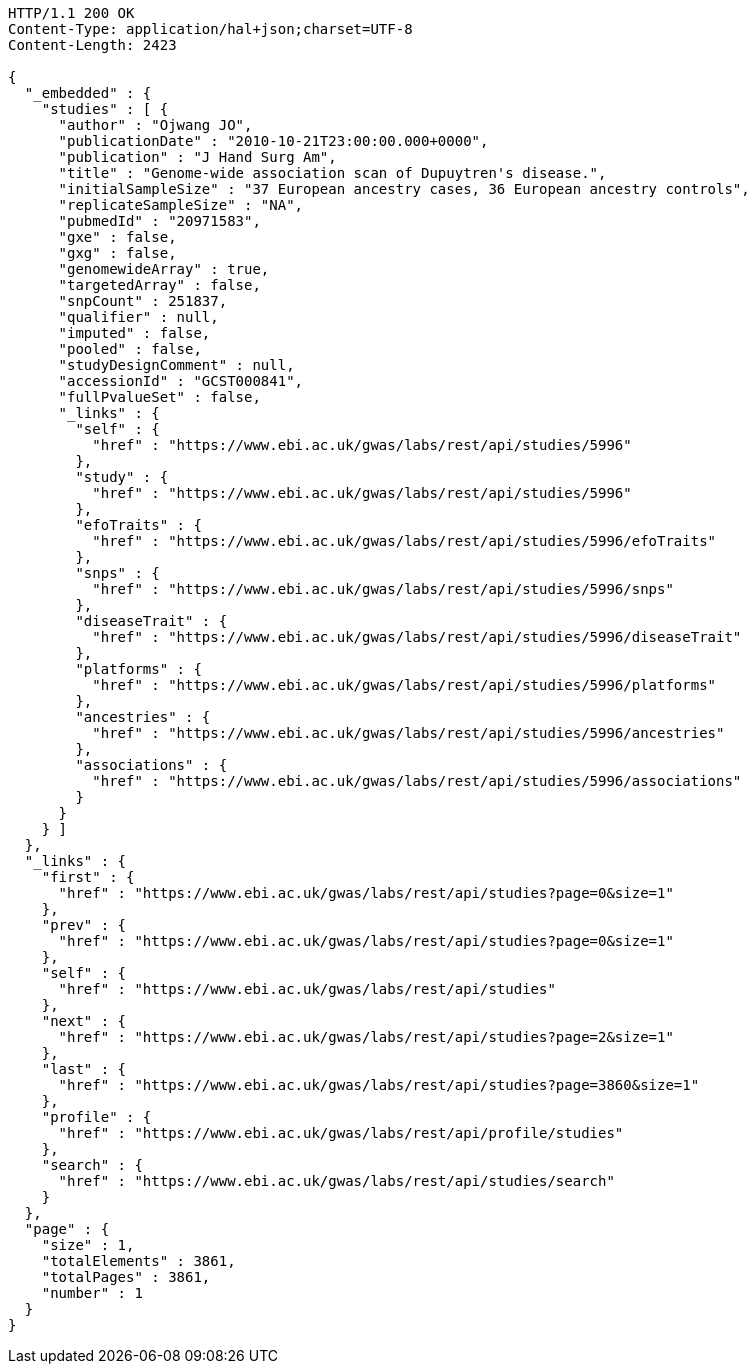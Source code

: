 [source,http,options="nowrap"]
----
HTTP/1.1 200 OK
Content-Type: application/hal+json;charset=UTF-8
Content-Length: 2423

{
  "_embedded" : {
    "studies" : [ {
      "author" : "Ojwang JO",
      "publicationDate" : "2010-10-21T23:00:00.000+0000",
      "publication" : "J Hand Surg Am",
      "title" : "Genome-wide association scan of Dupuytren's disease.",
      "initialSampleSize" : "37 European ancestry cases, 36 European ancestry controls",
      "replicateSampleSize" : "NA",
      "pubmedId" : "20971583",
      "gxe" : false,
      "gxg" : false,
      "genomewideArray" : true,
      "targetedArray" : false,
      "snpCount" : 251837,
      "qualifier" : null,
      "imputed" : false,
      "pooled" : false,
      "studyDesignComment" : null,
      "accessionId" : "GCST000841",
      "fullPvalueSet" : false,
      "_links" : {
        "self" : {
          "href" : "https://www.ebi.ac.uk/gwas/labs/rest/api/studies/5996"
        },
        "study" : {
          "href" : "https://www.ebi.ac.uk/gwas/labs/rest/api/studies/5996"
        },
        "efoTraits" : {
          "href" : "https://www.ebi.ac.uk/gwas/labs/rest/api/studies/5996/efoTraits"
        },
        "snps" : {
          "href" : "https://www.ebi.ac.uk/gwas/labs/rest/api/studies/5996/snps"
        },
        "diseaseTrait" : {
          "href" : "https://www.ebi.ac.uk/gwas/labs/rest/api/studies/5996/diseaseTrait"
        },
        "platforms" : {
          "href" : "https://www.ebi.ac.uk/gwas/labs/rest/api/studies/5996/platforms"
        },
        "ancestries" : {
          "href" : "https://www.ebi.ac.uk/gwas/labs/rest/api/studies/5996/ancestries"
        },
        "associations" : {
          "href" : "https://www.ebi.ac.uk/gwas/labs/rest/api/studies/5996/associations"
        }
      }
    } ]
  },
  "_links" : {
    "first" : {
      "href" : "https://www.ebi.ac.uk/gwas/labs/rest/api/studies?page=0&size=1"
    },
    "prev" : {
      "href" : "https://www.ebi.ac.uk/gwas/labs/rest/api/studies?page=0&size=1"
    },
    "self" : {
      "href" : "https://www.ebi.ac.uk/gwas/labs/rest/api/studies"
    },
    "next" : {
      "href" : "https://www.ebi.ac.uk/gwas/labs/rest/api/studies?page=2&size=1"
    },
    "last" : {
      "href" : "https://www.ebi.ac.uk/gwas/labs/rest/api/studies?page=3860&size=1"
    },
    "profile" : {
      "href" : "https://www.ebi.ac.uk/gwas/labs/rest/api/profile/studies"
    },
    "search" : {
      "href" : "https://www.ebi.ac.uk/gwas/labs/rest/api/studies/search"
    }
  },
  "page" : {
    "size" : 1,
    "totalElements" : 3861,
    "totalPages" : 3861,
    "number" : 1
  }
}
----
